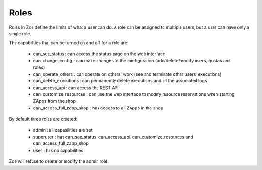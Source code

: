.. _roles:

Roles
=====

Roles in Zoe define the limits of what a user can do. A role can be assigned to multiple users, but a user can have only a single role.

The capabilities that can be turned on and off for a role are:

 * can_see_status : can access the status page on the web interface
 * can_change_config : can make changes to the configuration (add/delete/modify users, quotas and roles)
 * can_operate_others : can operate on others' work (see and terminate other users' executions)
 * can_delete_executions : can permanently delete executions and all the associated logs
 * can_access_api : can access the REST API
 * can_customize_resources : can use the web interface to modify resource reservations when starting ZApps from the shop
 * can_access_full_zapp_shop : has access to all ZApps in the shop

By default three roles are created:

 * admin : all capabilities are set
 * superuser : has can_see_status, can_access_api, can_customize_resources and can_access_full_zapp_shop
 * user : has no capabilities

Zoe will refuse to delete or modify the admin role.
